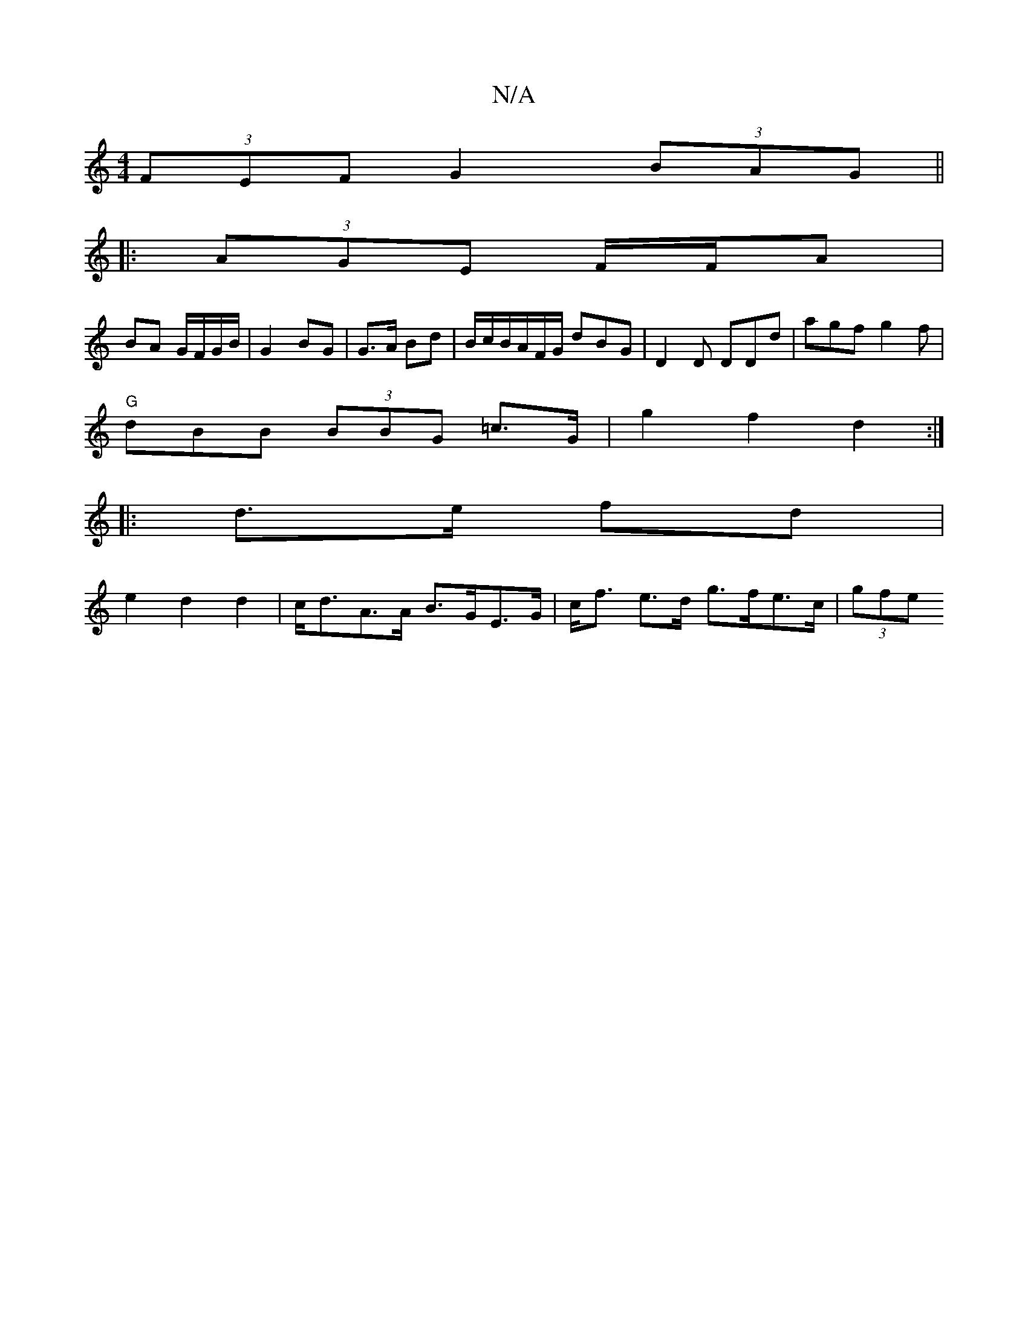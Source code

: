 X:1
T:N/A
M:4/4
R:N/A
K:Cmajor
 (3FEF G2 (3BAG ||
|:(3AGE F/F/A |
BA G/F/G/B/ | G2 BG | G>A Bd | B/c/B/A/F/G/ dBG | D2 D DDd | agf g2f |
"G"dBB (3BBG =c>G | g2 f2 d2 :|
|: d>e fd |
e2 d2 d2 | c<dA>A B>GE>G-|c<f e>d g>fe>c | (3gfe (
